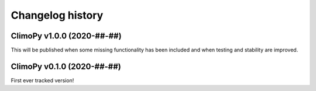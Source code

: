 =================
Changelog history
=================

ClimoPy v1.0.0 (2020-##-##)
===========================

This will be published when some missing functionality
has been included and when testing and stability are improved.

ClimoPy v0.1.0 (2020-##-##)
============================

First ever tracked version!
